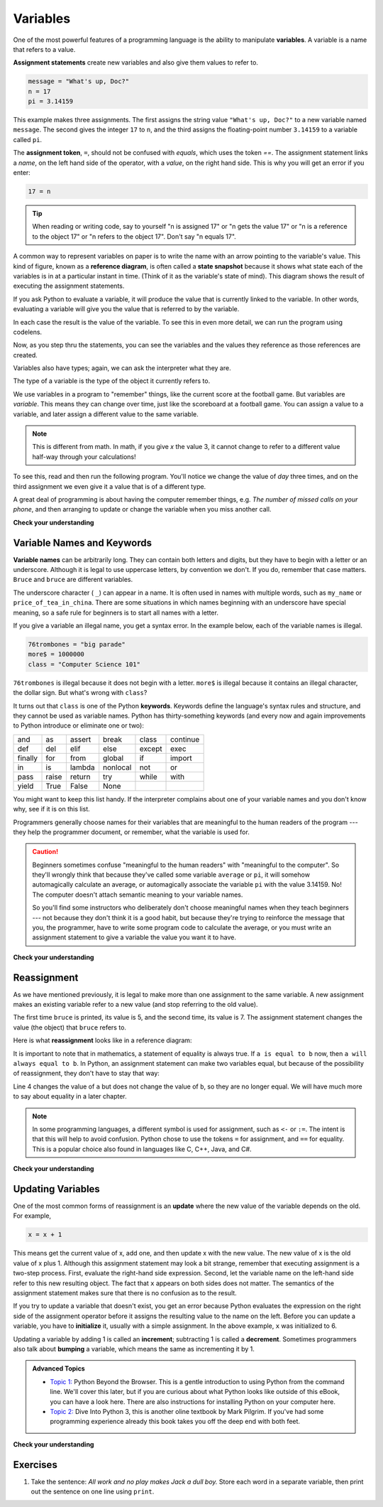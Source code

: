 


Variables
=========

.. index:: variable, assignment, assignment statement, state snapshot

.. video:: assignvid
    :controls:
    :thumb: ../_static/assignment.png

    http://knuth.luther.edu/~bmiller/thinkcsVideos/Variables.mov
    http://knuth.luther.edu/~bmiller/thinkcsVideos/Variables.webm

One of the most powerful features of a programming language is the ability to
manipulate **variables**. A variable is a name that refers to a value.

**Assignment statements** create new variables and also give them values to refer to.

.. sourcecode:: python

    message = "What's up, Doc?"
    n = 17
    pi = 3.14159

This example makes three assignments. The first assigns the string value
``"What's up, Doc?"`` to a new variable named ``message``. The second gives the
integer ``17`` to ``n``, and the third assigns the floating-point number
``3.14159`` to a variable called ``pi``.

The **assignment token**, ``=``, should not be confused with *equals*, which
uses the token `==`.  The assignment statement links a *name*, on the left hand
side of the operator, with a *value*, on the right hand side.  This is why you
will get an error if you enter:

.. sourcecode:: python

    17 = n

.. tip::

   When reading or writing code, say to yourself "n is assigned 17" or "n gets
   the value 17" or "n is a reference to the object 17" or "n refers to the object 17".  Don't say "n equals 17".

A common way to represent variables on paper is to write the name with an arrow
pointing to the variable's value. This kind of figure, known as a **reference diagram**, is often called a **state
snapshot** because it shows what state each of the variables is in at a
particular instant in time.  (Think of it as the variable's state of mind).
This diagram shows the result of executing the assignment statements.

.. image:: Figures/refdiagram1.png
   :alt: Reference Diagram

If you ask Python to evaluate a variable, it will produce the value
that is currently linked to the variable.  In other words, evaluating a variable will give you the value that is referred to
by the variable.

.. activecode:: ch02_9
    :nocanvas:

    message = "What's up, Doc?"
    n = 17
    pi = 3.14159

    print(message)
    print(n)
    print(pi)

In each case the result is the value of the variable.
To see this in even more detail, we can run the program using codelens.

.. codelens:: ch02_9_codelens


    message = "What's up, Doc?"
    n = 17
    pi = 3.14159

    print(message)
    print(n)
    print(pi)

Now, as you step thru the statements, you can see
the variables and the values they reference as those references are
created.




Variables also have
types; again, we can ask the interpreter what they are.

.. activecode:: ch02_10
    :nocanvas:

    message = "What's up, Doc?"
    n = 17
    pi = 3.14159

    print(type(message))
    print(type(n))
    print(type(pi))


The type of a variable is the type of the object it currently refers to.


We use variables in a program to "remember" things, like the current score at
the football game.  But variables are *variable*. This means they can change
over time, just like the scoreboard at a football game.  You can assign a value
to a variable, and later assign a different value to the same variable.

.. note::

    This is different from math. In math, if you give `x` the value 3, it
    cannot change to refer to a different value half-way through your
    calculations!

To see this, read and then run the following program.
You'll notice we change the value of `day` three times, and on the third
assignment we even give it a value that is of a different type.


.. codelens:: ch02_11


    day = "Thursday"
    print(day)
    day = "Friday"
    print(day)
    day = 21
    print(day)




A great deal of programming is about having the computer remember things,
e.g.  *The number of missed calls on your phone*, and then arranging to update
or change the variable when you miss another call.

**Check your understanding**

.. mchoicemf:: test_question2_3_2
   :answer_a: Nothing is printed, a runtime error occurs.
   :answer_b: Thursday
   :answer_c: 32.5
   :answer_d: 19
   :correct: d
   :feedback_a: It is not illegal to change the type of data that a variable holds.
   :feedback_b: This is the first value assigned to the variable day, but the next statements reassign that variable to new values.
   :feedback_c: This is the second value assigned to the variable day, but the next statement reassigns that variable to a new value.
   :feedback_d: The variable day will contain the last value assigned to it when it is printed.

   What is printed after the following set of statements?
   <pre>
   day = "Thursday"
   day = 32.5
   day = 19
   print(day)
   </pre>

.. index:: keyword, underscore character

Variable Names and Keywords
---------------------------

**Variable names** can be arbitrarily long. They can contain both letters and
digits, but they have to begin with a letter or an underscore. Although it is
legal to use uppercase letters, by convention we don't. If you do, remember
that case matters. ``Bruce`` and ``bruce`` are different variables.

The underscore character ( ``_``) can appear in a name. It is often used in
names with multiple words, such as ``my_name`` or ``price_of_tea_in_china``.
There are some situations in which names beginning with an underscore have
special meaning, so a safe rule for beginners is to start all names with a
letter.

If you give a variable an illegal name, you get a syntax error.  In the example below, each
of the variable names is illegal.

.. sourcecode:: python

    76trombones = "big parade"
    more$ = 1000000
    class = "Computer Science 101"


``76trombones`` is illegal because it does not begin with a letter.  ``more$``
is illegal because it contains an illegal character, the dollar sign. But
what's wrong with ``class``?

It turns out that ``class`` is one of the Python **keywords**. Keywords define
the language's syntax rules and structure, and they cannot be used as variable
names.
Python has thirty-something keywords (and every now and again improvements to
Python introduce or eliminate one or two):

======== ======== ======== ======== ======== ========
and      as       assert   break    class    continue
def      del      elif     else     except   exec
finally  for      from     global   if       import
in       is       lambda   nonlocal not      or
pass     raise    return   try      while    with
yield    True     False    None
======== ======== ======== ======== ======== ========

You might want to keep this list handy. If the interpreter complains about one
of your variable names and you don't know why, see if it is on this list.

Programmers generally choose names for their variables that are meaningful to
the human readers of the program --- they help the programmer document, or
remember, what the variable is used for.

.. caution::

    Beginners sometimes confuse "meaningful to the human readers" with
    "meaningful to the computer".  So they'll wrongly think that because
    they've called some variable ``average`` or ``pi``, it will somehow
    automagically calculate an average, or automagically associate the variable
    ``pi`` with the value 3.14159.  No! The computer doesn't attach semantic
    meaning to your variable names.

    So you'll find some instructors who deliberately don't choose meaningful
    names when they teach beginners --- not because they don't think it is a
    good habit, but because they're trying to reinforce the message that you,
    the programmer, have to write some program code to calculate the average,
    or you must write an assignment statement to give a variable the value you
    want it to have.

**Check your understanding**

.. mchoicemf:: test_question2_4_1
   :answer_a: True
   :answer_b: False
   :correct: b
   :feedback_a: -  The + character is not allowed in variable names.
   :feedback_b: -  The + character is not allowed in variable names (everything else in this name is fine).

   True or False:  the following is a legal variable name in Python:   A_good_grade_is_A+




Reassignment
------------

.. video:: reassignmentvid
    :controls:
    :thumb: ../_static/reassignmentthumb.png

    http://knuth.luther.edu/~pythonworks/thinkcsVideos/reassignment.mov
    http://knuth.luther.edu/~pythonworks/thinkcsVideos/reassignment.webm


As we have mentioned previously, it is legal to make more than one assignment to the
same variable. A new assignment makes an existing variable refer to a new value
(and stop referring to the old value).

.. activecode:: ch07_reassign1

    bruce = 5
    print(bruce)
    bruce = 7
    print(bruce)


The first time ``bruce`` is
printed, its value is 5, and the second time, its value is 7.  The assignment statement changes
the value (the object) that ``bruce`` refers to.

Here is what **reassignment** looks like in a reference diagram:

.. image:: Figures/reassign1.png
   :alt: reassignment



It is important to note that in mathematics, a statement of equality is always true.  If ``a is equal to b``
now, then ``a will always equal to b``. In Python, an assignment statement can make
two variables equal, but because of the possibility of reassignment,
they don't have to stay that way:

.. activecode:: ch07_reassign2

    a = 5
    b = a    # after executing this line, a and b are now equal
    print(a,b)
    a = 3    # after executing this line, a and b are no longer equal
    print(a,b)

Line 4 changes the value of ``a`` but does not change the value of
``b``, so they are no longer equal. We will have much more to say about equality in a later chapter.

.. note::

	In some programming languages, a different
	symbol is used for assignment, such as ``<-`` or ``:=``.  The intent is
	that this will help to avoid confusion.  Python
	chose to use the tokens ``=`` for assignment, and ``==`` for equality.  This is a popular
	choice also found in languages like C, C++, Java, and C#.

**Check your understanding**

.. mchoicemf:: test_question2_9_1
   :answer_a: x is 15 and y is 15
   :answer_b: x is 22 and y is 22
   :answer_c: x is 15 and y is 22
   :answer_d: x is 22 and y is 15
   :correct: d
   :feedback_a: Look at the last assignment statement which gives x a different value.
   :feedback_b: No, x and y are two separate variables.  Just because x changes in the last assignment statement, it does not change the value that was copied into y in the second statement.
   :feedback_c: Look at the last assignment statement, which reassigns x, and not y.
   :feedback_d: Yes, x has the value 22 and y the value 15.


   After the following statements, what are the values of x and y?
   <pre>
   x = 15
   y = x
   x = 22
   </pre>


Updating Variables
------------------

.. video:: updatevid
    :controls:
    :thumb: ../_static/updatethumb.png

    http://knuth.luther.edu/~pythonworks/thinkcsVideos/update.mov
    http://knuth.luther.edu/~pythonworks/thinkcsVideos/update.webm

One of the most common forms of reassignment is an **update** where the new
value of the variable depends on the old.  For example,

.. sourcecode:: python

    x = x + 1

This means get the current value of x, add one, and then update x with the new
value.  The new value of x is the old value of x plus 1.  Although this assignment statement may
look a bit strange, remember that executing assignment is a two-step process.  First, evaluate the
right-hand side expression.  Second, let the variable name on the left-hand side refer to this new
resulting object.  The fact that ``x`` appears on both sides does not matter.  The semantics of the assignment
statement makes sure that there is no confusion as to the result.

.. activecode:: ch07_update1

    x = 6        # initialize x
    print(x)
    x = x + 1    # update x
    print(x)


If you try to update a variable that doesn't exist, you get an error because
Python evaluates the expression on the right side of the assignment operator
before it assigns the resulting value to the name on the left.
Before you can update a variable, you have to **initialize** it, usually with a
simple assignment.  In the above example, ``x`` was initialized to 6.

Updating a variable by adding 1 is called an **increment**; subtracting 1 is
called a **decrement**.  Sometimes programmers also talk about **bumping**
a variable, which means the same as incrementing it by 1.




.. admonition:: Advanced Topics

   * `Topic 1: <at_1_1.html>`_ Python Beyond the Browser.  This is a gentle
     introduction to using Python from the command line.  We'll cover this
     later, but if you are curious about what Python looks like outside of this
     eBook, you can have a look here.  There are also instructions for
     installing Python on your computer here.

   * `Topic 2: <http://diveintopython3.org>`_ Dive Into Python 3,
     this is another oline textbook by Mark Pilgrim.  If you've had some
     programming experience already this book takes you off the deep end with
     both feet.

**Check your understanding**

.. mchoicemf:: test_question2_10_1
   :answer_a: 12
   :answer_b: -1
   :answer_c: 11
   :answer_d: Nothing.  An error occurs because x can never be equal to x - 1
   :correct: c
   :feedback_a: The value of x changes in the second statement.
   :feedback_b: In the second statement, evaluate the current value of x before subtracting 1.
   :feedback_c: Yes, this statement sets the value of x equal to the current value minus 1.
   :feedback_d: Remember that variables in Python are different from variables in math in that they (temporarily) hold values, but can be reassigned.


   What is printed by the following statements?
   <pre>
   x = 12
   x = x - 1
   print (x)
   </pre>

Exercises
---------

#. Take the sentence: *All work and no play makes Jack a dull boy.*
   Store each word in a separate variable, then print out the sentence on
   one line using ``print``.

   .. actex:: ex_2_5